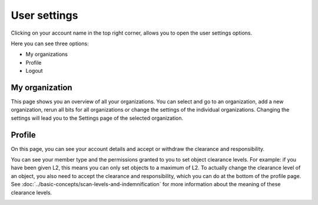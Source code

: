 User settings
=============

Clicking on your account name in the top right corner, allows you to open the user settings options.

Here you can see three options:

- My organizations
- Profile
- Logout

.. image:: img/user-settings.png
  :alt: User settings

My organization
---------------
This page shows you an overview of all your organizations. You can select and go to an organization, add a new organization,
rerun all bits for all organizations or change the settings of the individual organizations.
Changing the settings will lead you to the Settings page of the selected organization.

.. image:: img/user-settings-my-organizations.png
  :alt: My organizations


Profile
-------
On this page, you can see your account details and accept or withdraw the clearance and responsibility.

You can see your member type and the permissions granted to you to set object clearance levels.
For example: if you have been given L2, this means you can only set objects to a maximum of L2.
To actually change the clearance level of an object, you also need to accept the clearance and responsibility,
which you can do at the bottom of the profile page. See :doc:`../basic-concepts/scan-levels-and-indemnification` for more information about the meaning of these clearance levels.

.. image:: img/user-settings-profile.png
  :alt: Profile
